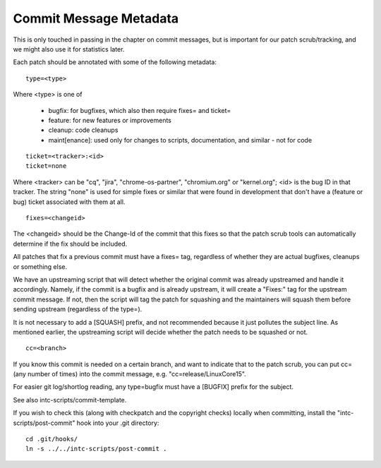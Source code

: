 Commit Message Metadata
=======================

This is only touched in passing in the chapter on commit messages, but is
important for our patch scrub/tracking, and we might also use it for
statistics later.

Each patch should be annotated with some of the following metadata:

::

 type=<type>

Where <type> is one of

 - bugfix: for bugfixes, which also then require fixes= and ticket=
 - feature: for new features or improvements
 - cleanup: code cleanups
 - maint[enance]: used only for changes to scripts, documentation,
   and similar - not for code

::

 ticket=<tracker>:<id>
 ticket=none

Where <tracker> can be "cq", "jira", "chrome-os-partner",
"chromium.org" or "kernel.org"; <id> is the bug ID in that tracker.
The string "none" is used for simple fixes or similar that were found
in development that don't have a (feature or bug) ticket associated
with them at all.

::

 fixes=<changeid>

The <changeid> should be the Change-Id of the commit that this fixes
so that the patch scrub tools can automatically determine if the fix
should be included.

All patches that fix a previous commit must have a fixes= tag,
regardless of whether they are actual bugfixes, cleanups or something
else.

We have an upstreaming script that will detect whether the original
commit was already upstreamed and handle it accordingly.  Namely, if
the commit is a bugfix and is already upstream, it will create a
"Fixes:" tag for the upstream commit message.  If not, then the script
will tag the patch for squashing and the maintainers will squash them
before sending upstream (regardless of the type=).

It is not necessary to add a [SQUASH] prefix, and not recommended
because it just pollutes the subject line.  As mentioned earlier, the
upstreaming script will decide whether the patch needs to be squashed
or not.

::

 cc=<branch>

If you know this commit is needed on a certain branch, and want to
indicate that to the patch scrub, you can put cc= (any number of
times) into the commit message, e.g. "cc=release/LinuxCore15".

For easier git log/shortlog reading, any type=bugfix must have a [BUGFIX]
prefix for the subject.

See also intc-scripts/commit-template.

If you wish to check this (along with checkpatch and the copyright checks)
locally when committing, install the "intc-scripts/post-commit" hook into
your .git directory:

::

	cd .git/hooks/
	ln -s ../../intc-scripts/post-commit .
